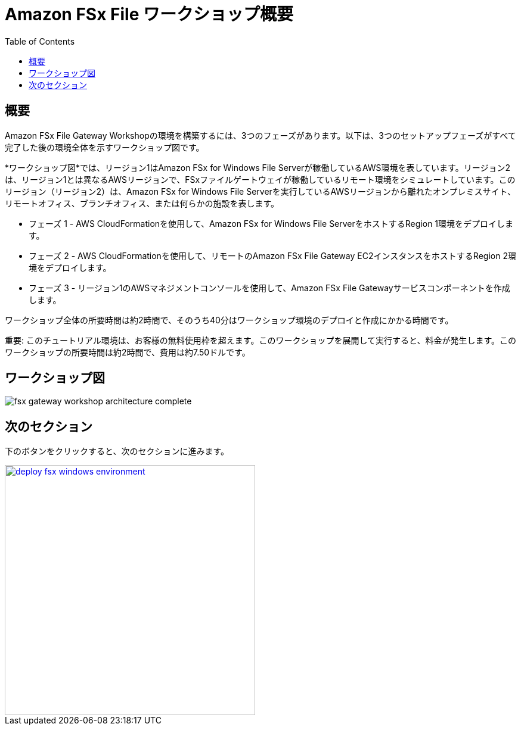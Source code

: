 = Amazon FSx File ワークショップ概要
:toc:
:icons:
:linkattrs:
:imagesdir: ../resources/images


== 概要

Amazon FSx File Gateway Workshopの環境を構築するには、3つのフェーズがあります。以下は、3つのセットアップフェーズがすべて完了した後の環境全体を示すワークショップ図です。

*ワークショップ図*では、リージョン1はAmazon FSx for Windows File Serverが稼働しているAWS環境を表しています。リージョン2は、リージョン1とは異なるAWSリージョンで、FSxファイルゲートウェイが稼働しているリモート環境をシミュレートしています。このリージョン（リージョン2）は、Amazon FSx for Windows File Serverを実行しているAWSリージョンから離れたオンプレミスサイト、リモートオフィス、ブランチオフィス、または何らかの施設を表します。

- フェーズ 1 - AWS CloudFormationを使用して、Amazon FSx for Windows File ServerをホストするRegion 1環境をデプロイします。
- フェーズ 2 - AWS CloudFormationを使用して、リモートのAmazon FSx File Gateway EC2インスタンスをホストするRegion 2環境をデプロイします。
- フェーズ 3 - リージョン1のAWSマネジメントコンソールを使用して、Amazon FSx File Gatewayサービスコンポーネントを作成します。

ワークショップ全体の所要時間は約2時間で、そのうち40分はワークショップ環境のデプロイと作成にかかる時間です。

重要: このチュートリアル環境は、お客様の無料使用枠を超えます。このワークショップを展開して実行すると、料金が発生します。このワークショップの所要時間は約2時間で、費用は約7.50ドルです。

== ワークショップ図

image::fsx-gateway-workshop-architecture-complete.png[align="center"]

== 次のセクション

下のボタンをクリックすると、次のセクションに進みます。

image::deploy-fsx-windows-environment.png[link=../02-deploy-fsx-windows-environment/, align="right",width=420]
